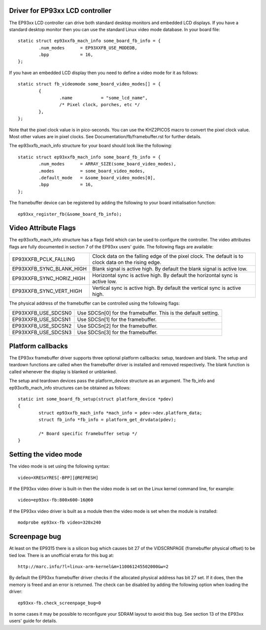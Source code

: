 ================================
Driver for EP93xx LCD controller
================================

The EP93xx LCD controller can drive both standard desktop monitors and
embedded LCD displays. If you have a standard desktop monitor then you
can use the standard Linux video mode database. In your board file::

	static struct ep93xxfb_mach_info some_board_fb_info = {
		.num_modes	= EP93XXFB_USE_MODEDB,
		.bpp		= 16,
	};

If you have an embedded LCD display then you need to define a video
mode for it as follows::

	static struct fb_videomode some_board_video_modes[] = {
		{
			.name		= "some_lcd_name",
			/* Pixel clock, porches, etc */
		},
	};

Note that the pixel clock value is in pico-seconds. You can use the
KHZ2PICOS macro to convert the pixel clock value. Most other values
are in pixel clocks. See Documentation/fb/framebuffer.rst for further
details.

The ep93xxfb_mach_info structure for your board should look like the
following::

	static struct ep93xxfb_mach_info some_board_fb_info = {
		.num_modes	= ARRAY_SIZE(some_board_video_modes),
		.modes		= some_board_video_modes,
		.default_mode	= &some_board_video_modes[0],
		.bpp		= 16,
	};

The framebuffer device can be registered by adding the following to
your board initialisation function::

	ep93xx_register_fb(&some_board_fb_info);

=====================
Video Attribute Flags
=====================

The ep93xxfb_mach_info structure has a flags field which can be used
to configure the controller. The video attributes flags are fully
documented in section 7 of the EP93xx users' guide. The following
flags are available:

=============================== ==========================================
EP93XXFB_PCLK_FALLING		Clock data on the falling edge of the
				pixel clock. The default is to clock
				data on the rising edge.

EP93XXFB_SYNC_BLANK_HIGH	Blank signal is active high. By
				default the blank signal is active low.

EP93XXFB_SYNC_HORIZ_HIGH	Horizontal sync is active high. By
				default the horizontal sync is active low.

EP93XXFB_SYNC_VERT_HIGH		Vertical sync is active high. By
				default the vertical sync is active high.
=============================== ==========================================

The physical address of the framebuffer can be controlled using the
following flags:

=============================== ======================================
EP93XXFB_USE_SDCSN0		Use SDCSn[0] for the framebuffer. This
				is the default setting.

EP93XXFB_USE_SDCSN1		Use SDCSn[1] for the framebuffer.

EP93XXFB_USE_SDCSN2		Use SDCSn[2] for the framebuffer.

EP93XXFB_USE_SDCSN3		Use SDCSn[3] for the framebuffer.
=============================== ======================================

==================
Platform callbacks
==================

The EP93xx framebuffer driver supports three optional platform
callbacks: setup, teardown and blank. The setup and teardown functions
are called when the framebuffer driver is installed and removed
respectively. The blank function is called whenever the display is
blanked or unblanked.

The setup and teardown devices pass the platform_device structure as
an argument. The fb_info and ep93xxfb_mach_info structures can be
obtained as follows::

	static int some_board_fb_setup(struct platform_device *pdev)
	{
		struct ep93xxfb_mach_info *mach_info = pdev->dev.platform_data;
		struct fb_info *fb_info = platform_get_drvdata(pdev);

		/* Board specific framebuffer setup */
	}

======================
Setting the video mode
======================

The video mode is set using the following syntax::

	video=XRESxYRES[-BPP][@REFRESH]

If the EP93xx video driver is built-in then the video mode is set on
the Linux kernel command line, for example::

	video=ep93xx-fb:800x600-16@60

If the EP93xx video driver is built as a module then the video mode is
set when the module is installed::

	modprobe ep93xx-fb video=320x240

==============
Screenpage bug
==============

At least on the EP9315 there is a silicon bug which causes bit 27 of
the VIDSCRNPAGE (framebuffer physical offset) to be tied low. There is
an unofficial errata for this bug at::

	http://marc.info/?l=linux-arm-kernel&m=110061245502000&w=2

By default the EP93xx framebuffer driver checks if the allocated physical
address has bit 27 set. If it does, then the memory is freed and an
error is returned. The check can be disabled by adding the following
option when loading the driver::

      ep93xx-fb.check_screenpage_bug=0

In some cases it may be possible to reconfigure your SDRAM layout to
avoid this bug. See section 13 of the EP93xx users' guide for details.
